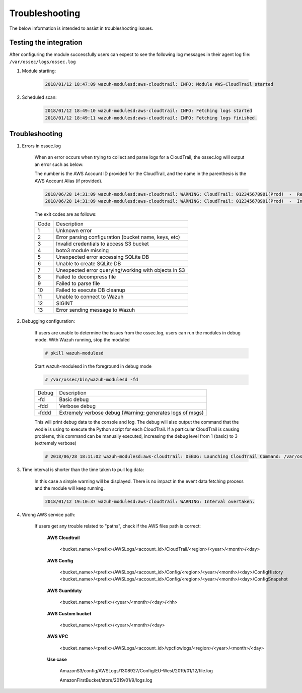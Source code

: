 .. Copyright (C) 2019 Wazuh, Inc.

.. _amazon_troubleshooting:

Troubleshooting
===============

.. meta::
  :description: Frequently asked questions about the Wazuh module for Amazon.

The below information is intended to assist in troubleshooting issues.


Testing the integration
-----------------------

After configuring the module successfully users can expect to see the following log messages in their agent log file: ``/var/ossec/logs/ossec.log``

1. Module starting:

    .. code-block:: console

        2018/01/12 18:47:09 wazuh-modulesd:aws-cloudtrail: INFO: Module AWS-CloudTrail started


2. Scheduled scan:

    .. code-block:: console

        2018/01/12 18:49:10 wazuh-modulesd:aws-cloudtrail: INFO: Fetching logs started
        2018/01/12 18:49:11 wazuh-modulesd:aws-cloudtrail: INFO: Fetching logs finished.


Troubleshooting
---------------

1. Errors in ossec.log

    When an error occurs when trying to collect and parse logs for a CloudTrail, the ossec.log will output an error such as below:

    The number is the AWS Account ID provided for the CloudTrail, and the name in the parenthesis is the AWS Account Alias (if provided).

    .. code-block:: console

        2018/06/28 14:31:09 wazuh-modulesd:aws-cloudtrail: WARNING: CloudTrail: 012345678901(Prod)  -  Returned exit code 3.
        2018/06/28 14:31:09 wazuh-modulesd:aws-cloudtrail: WARNING: CloudTrail: 012345678901(Prod)  -  Invalid credentials to access S3 Bucket

    The exit codes are as follows:


    +-------+------------------------------------------------------+
    | Code  | Description                                          |
    +-------+------------------------------------------------------+
    | 1     | Unknown error                                        |
    +-------+------------------------------------------------------+
    | 2     | Error parsing configuration (bucket name, keys, etc) |
    +-------+------------------------------------------------------+
    | 3     | Invalid credentials to access S3 bucket              |
    +-------+------------------------------------------------------+
    | 4     | boto3 module missing                                 |
    +-------+------------------------------------------------------+
    | 5     | Unexpected error accessing SQLite DB                 |
    +-------+------------------------------------------------------+
    | 6     | Unable to create SQLite DB                           |
    +-------+------------------------------------------------------+
    | 7     | Unexpected error querying/working with objects in S3 |
    +-------+------------------------------------------------------+
    | 8     | Failed to decompress file                            |
    +-------+------------------------------------------------------+
    | 9     | Failed to parse file                                 |
    +-------+------------------------------------------------------+
    | 10    | Failed to execute DB cleanup                         |
    +-------+------------------------------------------------------+
    | 11    | Unable to connect to Wazuh                           |
    +-------+------------------------------------------------------+
    | 12    | SIGINT                                               |
    +-------+------------------------------------------------------+
    | 13    | Error sending message to Wazuh                       |
    +-------+------------------------------------------------------+



2. Debugging configuration:

    If users are unable to determine the issues from the ossec.log, users can run the modules in debug mode.  With Wazuh running, stop the moduled

    .. code-block:: console

        # pkill wazuh-modulesd

    Start wazuh-modulesd in the foreground in debug mode

    .. code-block:: console

        # /var/ossec/bin/wazuh-modulesd -fd

    +--------+-----------------------------------------------------------+
    | Debug  | Description                                               |
    +--------+-----------------------------------------------------------+
    | -fd    | Basic debug                                               |
    +--------+-----------------------------------------------------------+
    | -fdd   | Verbose debug                                             |
    +--------+-----------------------------------------------------------+
    | -fddd  | Extremely verbose debug (Warning: generates logs of msgs) |
    +--------+-----------------------------------------------------------+

    This will print debug data to the console and log.  The debug will also output the command that the wodle is using to execute the Python script for each CloudTrail.  If a particular CloudTrail is causing problems, this command can be manually executed, increasing the debug level from 1 (basic) to 3 (extremely verbose)

    .. code-block:: console

        # 2018/06/28 18:11:02 wazuh-modulesd:aws-cloudtrail: DEBUG: Launching CloudTrail Command: /var/ossec/wodles/aws/aws.py --bucket s3-prod-bucket --iam_role_arn arn:aws:iam::001122334455:role/ROLE_Log-Parser --aws_account_id 012345678901 --aws_account_alias prod --only_logs_after 2018-JUN-01 --debug 2 --skip_on_error


3. Time interval is shorter than the time taken to pull log data:

    In this case a simple warning will be displayed. There is no impact in the event data fetching process and the module will keep running.

    .. code-block:: console

        2018/01/12 19:10:37 wazuh-modulesd:aws-cloudtrail: WARNING: Interval overtaken.

4. Wrong AWS service path:

    If users get any trouble related to "paths", check if the AWS files path is correct:

      **AWS Cloudtrail**

        <bucket_name>/<prefix>/AWSLogs/<account_id>/CloudTrail/<region>/<year>/<month>/<day>

      **AWS Config**

        <bucket_name>/<prefix>/AWSLogs/<account_id>/Config/<region>/<year>/<month>/<day>/ConfigHistory
        <bucket_name>/<prefix>/AWSLogs/<account_id>/Config/<region>/<year>/<month>/<day>/ConfigSnapshot

      **AWS Guardduty**

        <bucket_name>/<prefix>/<year>/<month>/<day>/<hh>

      **AWS Custom bucket**

        <bucket_name>/<prefix>/<year>/<month>/<day>

      **AWS VPC**

        <bucket_name>/<prefix>/AWSLogs/<account_id>/vpcflowlogs/<region>/<year>/<month>/<day>

      **Use case**

        AmazonS3/config/AWSLogs/1308927/Config/EU-West/2019/01/12/file.log

        AmazonFirstBucket/store/2019/01/9/logs.log
